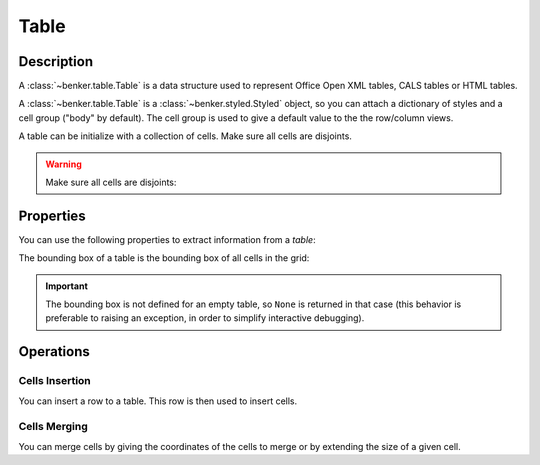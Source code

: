 .. _benker__table:

Table
=====

.. _benker__table__description:

Description
-----------

A :class:`~benker.table.Table` is a data structure used to represent
Office Open XML tables, CALS tables or HTML tables.

A :class:`~benker.table.Table` is a :class:`~benker.styled.Styled` object,
so you can attach a dictionary of styles and a cell group ("body" by default).
The cell group is used to give a default value to the the row/column views.

.. doctest:: table

    >>> from benker.table import Table

    >>> Table(styles={'frame': 'all'})
    <Table({'frame': 'all'}, 'body')>

A table can be initialize with a collection of cells.
Make sure all cells are disjoints.

.. doctest:: table

    >>> from benker.cell import Cell

    >>> red = Cell('red', x=1, y=1, height=2)
    >>> pink = Cell('pink', x=2, y=1, width=2)
    >>> blue = Cell('blue', x=2, y=2)

    >>> Table([red, pink, blue])
    <Table({}, 'body')>

.. warning::

    Make sure all cells are disjoints:

    .. doctest:: table

        >>> red = Cell('overlap', x=1, y=1, width=2)
        >>> pink = Cell('oops!', x=2, y=1)
        >>> Table([red, pink])
        Traceback (most recent call last):
            ...
        KeyError: Coord(x=2, y=1)

.. _benker__table__properties:

Properties
----------

You can use the following properties to extract information from a *table*:

The bounding box of a table is the bounding box of all cells in the grid:

.. doctest:: table

    >>> red = Cell('red', x=1, y=1, height=2)
    >>> pink = Cell('pink', x=2, y=1, width=2)
    >>> blue = Cell('blue', x=2, y=2)
    >>> table = Table([red, pink, blue])

    >>> table.bounding_box
    Box(min=Coord(x=1, y=1), max=Coord(x=3, y=2))

.. important::

    The bounding box is not defined for an empty table, so ``None`` is returned
    in that case (this behavior is preferable to raising an exception,
    in order to simplify interactive debugging).

    .. doctest:: table

        >>> table = Table()
        >>> table.bounding_box is None
        True


.. _benker__table__operations:

Operations
----------

.. _benker__table__insertion:

Cells Insertion
~~~~~~~~~~~~~~~

You can insert a row to a table. This row is then used to insert cells.

.. doctest:: table

    >>> table = Table()

    >>> row = table.rows[1]
    >>> row.cell_group = "header"
    >>> row.insert_cell("Astronomer", width=2)
    >>> row.insert_cell("Year")
    >>> row.insert_cell("Country")

    >>> row = table.rows[2]
    >>> row.insert_cell("Nicolaus")
    >>> row.insert_cell("Copernicus")
    >>> row.insert_cell("1473-1543")
    >>> row.insert_cell("Royal Prussia")

    >>> row = table.rows[3]
    >>> row.insert_cell("Charles")
    >>> row.insert_cell("Messier")
    >>> row.insert_cell("1730-1817")
    >>> row.insert_cell("France", height=2)

    >>> row = table.rows[4]
    >>> row.insert_cell("Jean-Baptiste")
    >>> row.insert_cell("Delambre")
    >>> row.insert_cell("1749-1822")

    >>> print(table)
    +-----------------------+-----------+-----------+
    | Astronome             |   Year    |  Country  |
    +-----------+-----------+-----------+-----------+
    | Nicolaus  | Copernicu | 1473-1543 | Royal Pru |
    +-----------+-----------+-----------+-----------+
    |  Charles  |  Messier  | 1730-1817 |  France   |
    +-----------+-----------+-----------|           |
    | Jean-Bapt | Delambre  | 1749-1822 |           |
    +-----------+-----------+-----------+-----------+


.. _benker__table__merging:

Cells Merging
~~~~~~~~~~~~~

You can merge cells by giving the coordinates of the cells to merge
or by extending the size of a given cell.

.. doctest:: table

    >>> table = Table()
    >>> letters = "abcdEFGHijklMNOP"
    >>> for index, letter in enumerate(letters):
    ...     table[(1 + index % 4, 1 + index // 4)] = Cell(letter)
    >>> print(table)
    +-----------+-----------+-----------+-----------+
    |     a     |     b     |     c     |     d     |
    +-----------+-----------+-----------+-----------+
    |     E     |     F     |     G     |     H     |
    +-----------+-----------+-----------+-----------+
    |     i     |     j     |     k     |     l     |
    +-----------+-----------+-----------+-----------+
    |     M     |     N     |     O     |     P     |
    +-----------+-----------+-----------+-----------+

    >>> table.merge((2, 2), (3, 3))
    >>> print(table)
    +-----------+-----------+-----------+-----------+
    |     a     |     b     |     c     |     d     |
    +-----------+-----------------------+-----------+
    |     E     |   FGjk                |     H     |
    +-----------|                       +-----------+
    |     i     |                       |     l     |
    +-----------+-----------+-----------+-----------+
    |     M     |     N     |     O     |     P     |
    +-----------+-----------+-----------+-----------+

    >>> table.expand((2, 3), height=1)
    >>> print(table)
    +-----------+-----------+-----------+-----------+
    |     a     |     b     |     c     |     d     |
    +-----------+-----------------------+-----------+
    |     E     |                       |     H     |
    +-----------|                       +-----------+
    |     i     |  FGjkNO               |     l     |
    +-----------|                       +-----------+
    |     M     |                       |     P     |
    +-----------+-----------------------+-----------+
